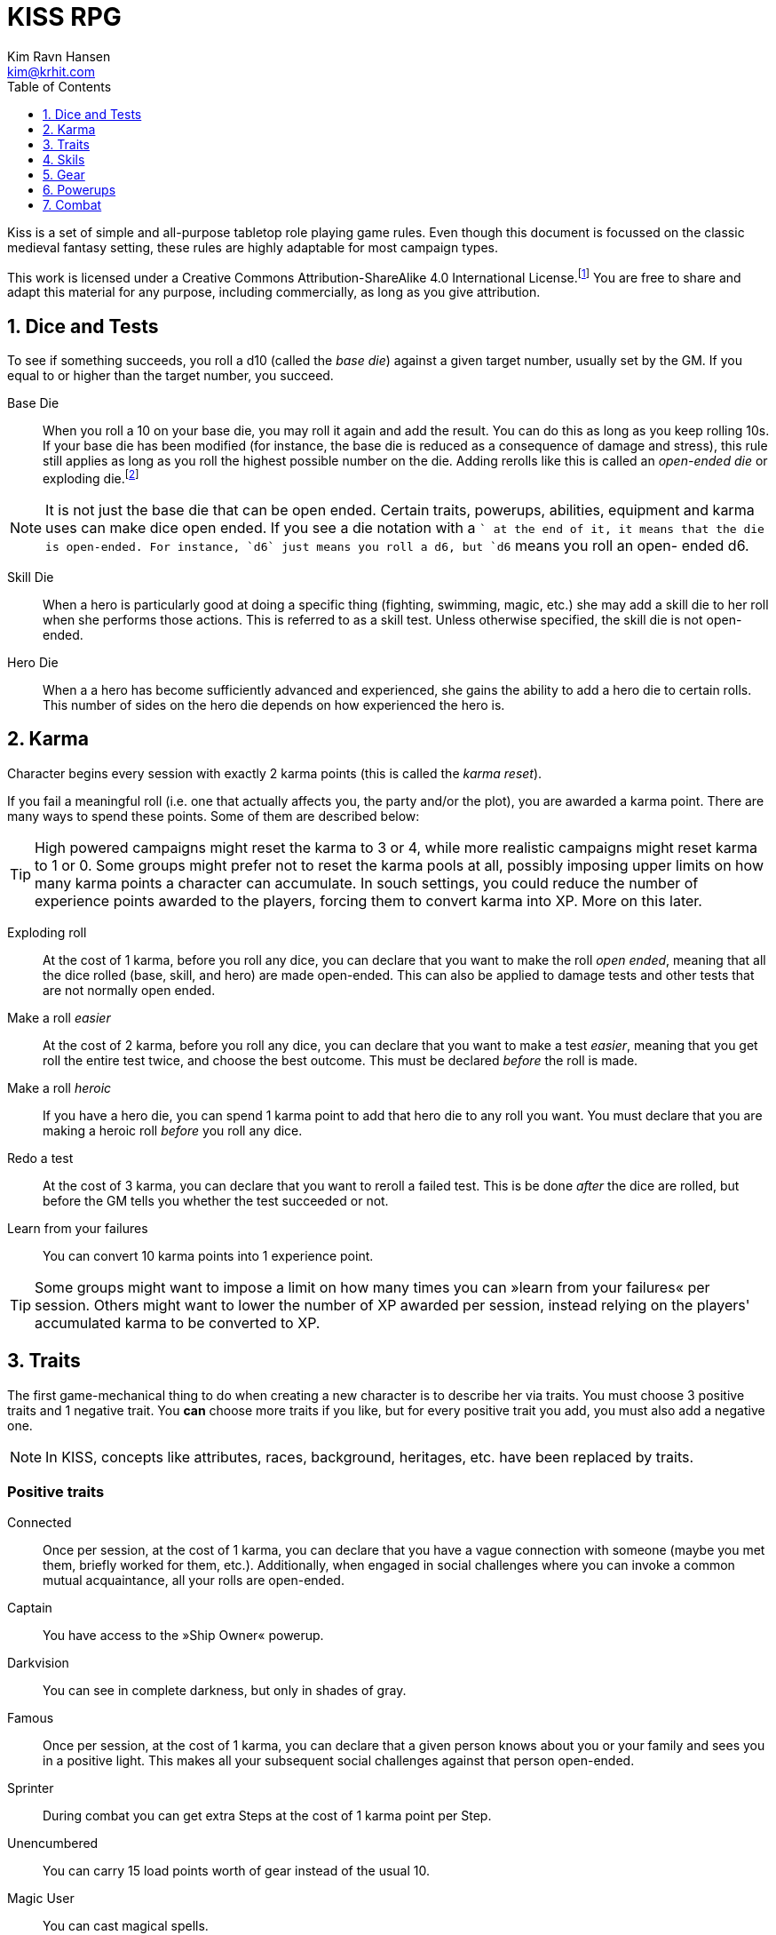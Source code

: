 = KISS RPG
Kim Ravn Hansen <kim@krhit.com>
:doctype: book
:toc:
:toclevels: 1
:sectnums:
:sectnumlevels: 1
:homepage: https://krhit.com/kissrpg

Kiss is a set of simple and all-purpose tabletop role playing game rules.  Even
though this document is focussed on the classic medieval fantasy setting, these
rules are highly adaptable for most campaign types.

This work is licensed under a Creative Commons Attribution-ShareAlike 4.0
International License.footnote:[License: https://creativecommons.org/licenses/by-sa/4.0/]
You are free to share and adapt this material for any purpose, including
commercially, as long as you give attribution.

== Dice and Tests

To see if something succeeds, you roll a d10 (called the _base die_) against a
given target number, usually set by the GM. If you equal to or higher than the
target number, you succeed.

Base Die::
When you roll a 10 on your base die, you may roll it again and add the result.
You can do this as long as you keep rolling 10s. If your base die has been
modified (for instance, the base die is reduced as a consequence of damage and
stress), this rule still applies as long as you roll the highest possible
number on the die. Adding rerolls like this is called an _open-ended die_ or
exploding die.footnote:[Exploding Dice: https://anydice.com/articles/exploding-dice/]

NOTE: It is not just the base die that can be open ended. Certain traits,
powerups, abilities, equipment and karma uses can make dice open ended. If you
see a die notation with a `+` at the end of it, it means that the die is
open-ended.  For instance, `d6` just means you roll a d6, but `d6+` means you
roll an open- ended d6.

Skill Die::
When a hero is particularly good at doing a specific thing (fighting, swimming,
magic, etc.) she may add a skill die to her roll when she performs those
actions. This is referred to as a skill test. Unless otherwise specified, the
skill die is not open-ended.

Hero Die::
When a a hero has become sufficiently advanced and experienced, she gains the
ability to add a hero die to certain rolls. This number of sides on the hero
die depends on how experienced the hero is.


== Karma

Character begins every session with exactly 2 karma points (this is called the
_karma reset_).

If you fail a meaningful roll (i.e. one that actually affects you, the party
and/or the plot), you are awarded a karma point. There are many ways to spend
these points. Some of them are described below:

TIP: High powered campaigns might reset the karma to 3 or 4, while more
realistic campaigns might reset karma to 1 or 0. Some groups might prefer not
to reset the karma pools at all, possibly imposing upper limits on how many
karma points a character can accumulate. In souch settings, you could reduce
the number of experience points awarded to the players, forcing them to convert
karma into XP. More on this later.

Exploding roll::
At the cost of 1 karma, before you roll any dice, you can declare that you want
to make the roll _open ended_, meaning that all the dice rolled (base, skill,
and hero) are made open-ended. This can also be applied to damage tests and
other tests that are not normally open ended.

Make a roll _easier_::
At the cost of 2 karma, before you roll any dice, you can declare that you
want to make a test _easier_, meaning that you get roll the entire test twice,
and choose the best outcome. This must be declared _before_ the roll is made.

Make a roll _heroic_::
If you have a hero die, you can spend 1 karma point to add that hero die to
any roll you want. You must declare that you are making a heroic roll _before_
you roll any dice.

Redo a test::
At the cost of 3 karma, you can declare that you want to reroll a failed test.
This is be done _after_ the dice are rolled, but before the GM tells you
whether the test succeeded or not.

Learn from your failures::
You can convert 10 karma points into 1 experience point.

TIP: Some groups might want to impose a limit on how many times you can »learn
from your failures« per session. Others might want to lower the number of XP
awarded per session, instead relying on the players' accumulated karma to be
converted to XP.


== Traits

The first game-mechanical thing to do when creating a new character is to
describe her via traits. You must choose 3 positive traits and 1 negative
trait. You *can* choose more traits if you like, but for every positive trait
you add, you must also add a negative one.

NOTE: In KISS, concepts like attributes, races, background, heritages, etc.
have been replaced by traits.


=== Positive traits

Connected::
Once per session, at the cost of 1 karma, you can declare that you have a vague
connection with someone (maybe you met them, briefly worked for them, etc.).
Additionally, when engaged in social challenges where you can invoke a common
mutual acquaintance, all your rolls are open-ended.

Captain::
You have access to the »Ship Owner« powerup.

Darkvision::
You can see in complete darkness, but only in shades of gray.

Famous::
Once per session, at the cost of 1 karma, you can declare that a given person
knows about you or your family and sees you in a positive light. This makes
all your subsequent social challenges against that person open-ended.

Sprinter::
During combat you can get extra Steps at the cost of 1 karma point per
Step.

Unencumbered::
You can carry 15 load points worth of gear instead of the usual 10.

[[magic-user]]Magic User::
You can cast magical spells.

Mnemonist::
You can accurately recall anything you have ever seen or heard at the cost of 2
karma point. It only costs you a single karma point to redo tests in challenges
that rely purely on your memory and experience.

Nightvision::
You can see as well in dim light such as starlight or moonlight as if it were
daylight.

Nimble::
Same effect as the »tiny« trait. A character that is both tiny and nimble will
be able to avoid two attacks per scene, provided you have karma to spend.

Overpowered::
You have 8 powerup slots instead of 6.

Polyglot::
When you hear or read a language that was not hitherto known by you, you can
declare that you are familiar with it, enabling you to read, write and speak
it. This can be done once per session and it costs 3 karma points.

Socialite::
Once per session you can overcome a challenge of trust or etiquette by invoking
your background and heritage. Doing so costs one karma point.

Street Smart::
It only costs you a single karma point to redo tests during challenges that
involve shady city connections, finding your way in cities, or evaluating black
market prices.

Strong::
Once per scene you may redo tests that relies heavily and primarily on your
bodily strength. Doing so costs 1 karma.

Stubborn::
When you have the “dying” condition, you are awake and conscious. You can take
actions like any normal character, but doing so costs a karma point.

Tiny::
Once per scene you can completely avoid an attack. If you declare your intent
to avoid the attack before the attacker rolls their dice it costs 2 karma
points. If you want to avoid the attack after the attacker rolls their dice it
costs 3 karma points.

Tough::
Once per scene you can avoid avoid getting a Consequence from a single attack.
Instead of getting a wound and resetting your stress points, your stress points
are set to their maximum value, but you do not get the wound. Doing this costs
one karma point.

Wealthy::
§§§§ How does wealth work when we don't use wealth?

Well-equipped::
You have 10 equipment slots instead of 8.

=== Negative Traits

Addicted::
You have an addiction (alcohol, drugs, sex, gambling). Once per session, at the
cost of 3 karma points, the GM can enforce your addiction to create a conflict,
problem or disadvantage to you or the party.

Diminutive::
The GM can make you reroll your base die in intimidation check in exchange for
1 karma points.

Favor::
You owe a favor to a powerful person, organization, or entity. Once per
session, at the cost of 3 karma points, the GM can invoke this debt to create a
conflict for you or your party.

Hunted::
You are hunted, wanted, or stalked by a creature, person, organization, or
entity. Once per session, at the cost of 3 karma points, the GM can invoke your
stalker or their underlings and create a conflict for you or your party.

Infamous::
Once per session, at the cost of 2 karma points, the GM can rule that you failed
a given social challenge because of your bad reputation.

Infirm::
You easily get sick. At the cost of 2 karma points the GM can make you reroll
the base die of a check to resist disease or poison. At the cost of 3 karma
points the GM can invoke your fragile health to create a situation that is
hazardous to you or your party.

Kleptomaniac::
You are addicted to stealing. Once per session, at the cost of 2 karma points,
the GM can enforce your obsession to create a potential conflict, problem or
disadvantage to you or the party.

Obsessed::
You are obsessed with a person, place, thing or phenomenon. Once per session,
at the cost of 3 karma points, The GM can enforce your obsession to create a
conflict, problem or disadvantage to you or the party.

Poor::
§§§§ Not much stuff.

[[short-legs]]Short Legs::
You only get 4 Steps per combat round instead of 5.
When you exchange your Action for extra Steps, you only
get 4 Steps.

Thickheaded::
Once per session, at the cost of 2 karma points, the GM can enforce your
stupidity and make you redo a relevant test.

Ugly::
Once per session, at the cost of 2 karma points, the GM can rule that you failed
a given social challenge because of your physical appearance.

Uncouth::
Once per scene, at the cost of 3 karma points, the GM can rule that you failed
a given social challenge due to your social ineptitude.

Underpowered::
You have 4 powerup slots instead of 6.

Weak::
You have trouble with forced marches, etc. At the cost of 3 karma points, the
GM can limit your ability to perform demanding physical tasks over long periods
of time. At the cost of 2 karma points the GM can enforce your weakness by
making you redo tests that relies heavily on endurance.

== Skils

There are 6 skill levels:
Untrained,
Novice (d4),
Journeyman (d6),
Advanced (d8),
Expert (d10),
and Master (d12).

TIP: A character who is a Journeyman in the Melee Combat skill will roll d10 +
d6 whenever she makes a melee attack (provided her base die is d10).

New characters start with 3 skills at the novice (d4) level, 2 skills at the
journeyman (d6) level, and 1 skill at the advanced (d8) level, all other skills
are untrained.

[%header,cols="1,6"]
.Skills
|===
| Skill         | Description
| Acrobatics    | Climb, jump, tumble and stunts.
| Analysis      | Research or investigate an area, item, situation, etc.
| Appraisal     | Estimate price and authenticity of artwork, gems, coins, weapons, armor, buildings, etc.
| Arcana        | Cast magical spells. You must have the *<<magic-user, Magic User>>* trait to learn this skill.
| Athletics     | Run, march, swim, endure physical stress.
| [Craft]       | [craft] can be a craft, art or science such as alchemy, blacksmithing, carpentry, engineering, gambling, masonry or painting.
| Creature Lore | Guestimate an approximation of a key knowledge such as Steps, Stress Threshold, a Skill Score, etc.
| Deception     | Disguise, bluff, lie, impersonate.
| Geography     | Travel routes, local area knowledge, imports/exports, local prices, local laws.
| Healing       | First Aid, identify diseases and poisons.
| History       | Local lore, ancient lore. Knowledge of the old gods, of ancient cultures, races heroes and items.
| Insight       | Gain insight into the motivations and feelings of another person.
| Melee Combat  | Attack with melee weapons.
| Negotiation   | Intimidation, haggling, interrogation.
| Range Combat  | Attack with ranged- and thrown weapons.
| Reaction      | Avoid traps, dodge explotions and other area effects.
| Riding        | Horses, stags, griffons.
| Stealth       | Hide, sneak, camouflage.
| Survival      | Hunting, gathering, direction sense.
| Thievery      | Pick locks, slight of hand.
| Willpower     | Resist interrogation and magical domination.
|===


== Gear

New characters start with 2 items from the Weapons table, 1 item from the
Armors table, and 4 items from the Gear tables.

Load Points::
Items have Load Points that represent how difficult they are to lug around.

Carrying Capacity::
A character can carry 10 load points. Certain traits, spells, enchantments,
can modify the character's carrying capacity.

Equipment Slots::
A character has 8 equipment slots, meaning that she can carry 8 "relevant"
items. Items that are not essential to the game (undergarments, grooming
equipment, love letters from the sweet heart, etc.) or that have negleble
weight (maps, drawings, letters, jewelry) do not not count.

NOTE: it is up to the group to determine which items are relevant.
Some groups may make pets take up one equpment slot, some want to
track potables as items, etc.

Food, money, ammo::
We do not bother with those things in KISS. Wealth is measured in XP, and XP
can be converted to items.


[%header, cols="4,4*^.^"]
.Weapons
|===
| Weapon                        | Load  | Close | Near  | Far

| Unarmed Combat                | 0     | 1     | -     | -
| Knuckledusters                | 1     | d4    | -     | -
| Knives                        | 1     | d4    | d4    | -
| Staves, clubs, batons         | 2     | d6    | -     | -
| Javelins                      | 1     | d4    | d6    | -
| Light swords, axes, spears    | 3     | d8    | -     | -
| Heavy swords, axes, polearms  | 4     | d10   | -     | -
| Short bows, light crossbows   | 2     | -     | d6    | d4
| Long bows, heavy crossbows    | 4     | -     | d10   | d8
| Slings, hand crossbows        | 0     | -     | d4    | -
| Musket pistols                | 1     | d6+   | d4    | -
| Scatterguns                   | 3     | d10+  | d4    | -
| Musket Rifles                 | 4     | 1d4   | d10+  | d6+
|===
NOTE: The `+` denotes that the die is open-ended.


[%header, cols="4,4*^.^"]
.Armors
|===
| Armor             | Load  | Stress    | Hit   |  Steps

| Unarmored         | 0     | 10        | 8     | ±0
| Leather           | 1     | 11        | 8     | ±0
| Hide Armor        | 2     | 12        | 9     | -1
| Hardened Leather  | 1     | 13        | 8     | ±0
| Scale Mail        | 3     | 13        | 9     | ±0
| Chain Shirt       | 2     | 14        | 9     | -1
| Chain Mail        | 3     | 14        | 10    | -1
| Breastplate       | 3     | 14        | 11    | -2
| Banded Mail       | 4     | 15        | 11    | -2
| Half Plate        | 4     | 15        | 12    | -3
| Full Plate        | 5     | 15        | 13    | -3
| Shield            | 1     | ±0        | +1    | ± 0
| Helmet            | 1     | +1        | ±0    | ± 0
|===

[NOTE]
====
*Load*   is the number of Load Points you loose when wearing this armor. +
*Stress* is how many points of damage you can suffer before suffering a consequence. +
*Hit*    is the target number you need to successfully attack the wearer. +
*Steps*  is the number of Step actions you loose if you're wearing the given armor. +

====

== Powerups

Having chocen traits, the second thing to do is to choose your powerups. You
have 6 powerup slots (meaning that you can choose up to 6 powerups). You get 10
experience points with which to purchase powerups, and you can choose any powerup
that has an XP cost of 3 or lower.

NOTE: In KISS, concepts like money, gear, special items, contacts, special
abilities, spells, etc. are all considered powerups. When you gain experience
from adventuring, you can purchase additional powerups, or increase the oomph
of the ones you already have.


=== Heroism

The heroism powerups boost the characters overall abilities without being
linked to any particular abilities, spells, or items.

==== Lucky
The _lucky_ powerup increases your karma reset value, giving
you more karma every time a new session starts.
[%header, cols="4,3,40a"]
.Lucky Powerup
|===
| Level | XP | Description
| 1     | 2  | Your karma reset value is 3
| 2     | +2 | Your karma reset value is 4
| 3     | +2 | Your karma reset value is 5
|===


==== Take the hit (XP cost: 1)
When one of your opponents attacks one of your allies, you can spend 1 karma
and declare that the opponent attacks you instead. This only works if the
opponent is able to attack you the same way as they intended to attack your
ally.



==== Hero
The _hero_ powerup gives you the ability to add a hero die to your rolls.
The higher level you attain in _hero_, the bigger your hero die.

[%header, cols="4,3,40a"]
.Hero Powerup
|===
| Level | XP  | Description
| 1     | 10  | Your hero die is d4
| 2     | +2  | Your hero die is d4+
| 3     | +3  | Your hero die is d6
| 4     | +4  | Your hero die is d6+
| 5     | +5  | Your hero die is d8
| 6     | +6  | Your hero die is d8+
| 7     | +7  | Your hero die is d10
| 8     | +8  | Your hero die is d10+
| 7     | +9  | Your hero die is d12
| 8     | +10 | Your hero die is d12+
|===


=== Magic
Magic powerups are essentially spells.  Some spells cost karma to cast.  Some
spells power levels can be increased if you pay a lot of karma.  If you don't
have enough karma to cast a spell, you can cast it as a ritual: 15 minutes per
karma point required.  Casting spells as rituals causes one stress point of
damage per karma.

Spells can be instant, sustained, or have a fixed duration.

* Instant spells are fire-and-forget.
* Fixed-duration spells last as long as the duration description of the spell.
* Sustained spells must be sustained by spending a number of Steps each round.
  See the <<Combat>> chapter for more info about Steps.
  All spells that are not instant or do not explicitly have a duration are
  considered to be Sustained.

// End of list

==== Cantrip
Cantrips are seemingly simply effects that can aid the magic user in everyday
situations, but they can actually be extremely powerful, especially at the
higher levels.  Any non-instantaneous effects of cantrips (for instance the
light effects) require concentration.

[%header, cols="4,3,40a"]
.Cantrip Powerup
|===
| Level | XP  | Description

| 1
| 1
|
* Create a small sound originating from a nearby location.
* Light a nearby candle.
* Instantly clean a dirty object no larger than your fist.
* Instantly Heat or cool a meal or a drink.

| 2
| +1
|
* Create a small illusionary image about the size of your fist, located in your
  hand or somewhere else on your person.
* Make an object no larger than your fist shine with the same
  brightness as a candle.
* Instantly clean a part of a dirty surface. The cleaned area can be as large
  as a dinner plate.

| 3
| +1
|
* Repair a break or tear no larger than your fist. This effect also removes
  rust, scratches and wear.
* Telekinetically move nearby object that weighs no more than 
* Make an object no larger than your fist shine with the same brightness
  as a torch.
* Instantly light a bonfire.
* Instantly create one basic meal, including water.
* Open a tiny portal to a personal alternate dimension where you can store
  items no larger than your arm. The items can be retrieved when you cast
  this spell again.

| 4
| +1
|
* Summon a spiritual servant that can do simple tasks such as cleaning,
  sewing, mending. The spiritual servant has the same physical strength as a
  small child, but same size as the caster.
* Instantly create a bonfire, even though you have no fuel.
* Instantly create one "fancy" mean, including water and ale.

| 5
| +1
|
* Tiny hut§§§§.
* Instantly tidy and clean dirty and untidy up room.
* Instantly sort a row of books by author, subject and/or title.
* Permanently make a small object shine with the same brightness
  as a large bonfire.
* Instantly create a luxury banquet for 4 persons, including several courses
  and fine wine.
* Instantly retrieve one item from your personal space directly into your
  hand.

|===



==== Illusion
Illusion spells create images and sounds that appear to be real, but
fundamentally aren't.  At the higher levels, illusions can be so real that they
can inflict damage and otherwise interact with living beings.  Illusions can be
disbelieved at the GMs discretion. It often involves pitting the disbeliever's
Willpower test against the illusionist's Arcana.


[%header, cols="4,3,40a"]
.Illusion Powerup
|===
| Level | XP  | Description

| 1
| 1
|
* Create a small, animated illusory image the size of your head that lasts as
  long as you sustain it.
* Disguise self. Change your clothing, gender, race and physical appearance.
  light sword. You can use your Arcana skill to attack with the weapon.
* §§§§ Message (range: 50 meters)

| 2
| +1
|
* Create an illusory melee weapon that has the same characteristics as a
  light sword. You can use your Arcana skill to attack with the weapon.
* Disguise other. Change clothing, gender, race and physical appearance of an ally in sight.
* Disguise self for 8 hours.
* §§§§ Message (range: 500 meters)

| 3
| +1
|
* Create an illusory ranged weapon that has the same characteristics as a
  heavy crossbow. You can use your Arcana skill to attack with the weapon.
* §§§§ Ephemeral Bolt.
* §§§§ Invoke duplicity.
* Illusory Dwelling.
* Illusory Wall of fire.
* Disguise Other for 8 hours.
* Disguise up to 8 allies in sight.

| 4
| +1
|
* §§§§ Mirror Image (3 · Invoke Duplicity)
* §§§§ Illusory summoned horde of monsters.
* §§§§ Message (no range limit) - costs 1 karma per sentence (about 20 words).
* Disguise up to 8 allies in sight for 8 hours.


|===



=== Equipment

Ship Owner (XP cost: 3, 5, or 8)::
You own a spaceship. The amount of XP you pay for this powerup determines the
size of the ship.

Fancy Item§§§§::
You get a fancy item corresponding to the number of experience points put into this powerup.
It is up to you and the GM to figure out how you get your hands on this item.
If you loose or break this item, you do not get the XP back.

NOTE: that the GM may "give" you an item, but you must still pay a sum of XP in order to be able to
attune to it (use it).



== Combat

There are a number of common terms used in combat. When you understand them
all, you'll have a pretty good idea how com idea how combat works.

=== Initiative
Combat is divided into rounds, in which combatants act in turn.
At the beginning of each round, each side chooses one character to roll
a Reaction skill test. The side with the highest roll gets to go first
that round.

NOTE:: This means that sometimes, one side gets to act twice in a row.

=== Rounds
During a combat round, you have 5 Steps and 1 Action which you can take in any
order. For instance, you can take 3 Steps, your main Action, and then up
to 2 more Steps.

=== Steps
The most common use of a Step is to move 1 square in any direction, but there are
more uses than that. You can:
* Spend one Step to move 1 square in any direction.
* Spend 3 Steps to get up from prone position.
* Spend 5 Steps to sustain a spell.

=== Actions
The most conventional use of an action is to attack. However, you can also:
* Spend your Action to attack an adjacent opponent with the Melee Combat skill.
* Spend your Action to attack an opponent with the Ranged Combat skill.
* Spend your Action to cast a spell.
* Spend your Action to get 5 more Steps.

NOTE: Certain traits can modify the number of Steps you get each round.
For instance, a creature with <<short-legs, Short Legs>> would only
have 4 Steps every round, and only gain 4 more Steps when they converted
their Action to Steps.

=== Stress

Damage, wounds, stress and strain are represented by Stress Points.  If a
character accumulates 10 Stress Points (this is called the Stress Threshold),
they receive a Consequence and reset their stress-counter. Stress points do not
carry over.

Armors can increase a character's stress threshold such that they
can accumulate more than 10 points of damage before suffering consequences.

Damage from _vorpal_ attacks are carried over and can therefore cause multiple
consequences from a single attack. Luckily vorpal attacks require special 
weapons and/or special heroic powerups.

Example:: If a character with 8 stress points receives additional 24 stress points
from a single strike, they get one consequence, and the stress counter is reset
to zero. Thus it would not have mattered if the character got a 2-point wound
or a 1000-point wound.

Example:: If a character with 8 stress points receives additional 24 stress
points from a single _vorpal_ attack, they get 3 consequences, and the stress
counter is now 2 (8 + 25 = 32 = 3 · consequence + 2 · stress).

Stress and consequences is a way of ensuring that characters do not get
one-shot-killed. Under normal circumstances, it would require a number of hits
to kill a character. Vorpal attacks ensure that certain rare kinds of attacks
can still kill a character in one go.

[%header,cols="1,6"]
.Stress and Consequences
|===
| Consequences  | Effect
| 0             | No effects, base die is nominal (usually d10).
| 1             | Base die is one step below nominal (usually d8).
| 2             | Base die is 2 steps below nominal (usually d6).
| 3             | Base die is 3 steps below nominal (usually d4).
| 4             | Unconsciousness.
| 6             | Death.
|===

NOTE:: Some NPCs can suffer more or fewer consequences, and some have higher or
lower stress thresholds than normal characters.
